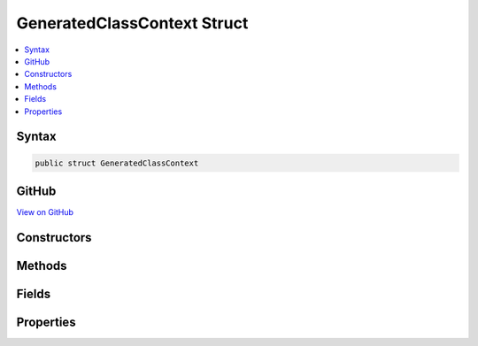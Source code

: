 

GeneratedClassContext Struct
============================



.. contents:: 
   :local:













Syntax
------

.. code-block:: csharp

   public struct GeneratedClassContext





GitHub
------

`View on GitHub <https://github.com/aspnet/apidocs/blob/master/aspnet/razor/src/Microsoft.AspNet.Razor/CodeGenerators/GeneratedClassContext.cs>`_





.. dn:structure:: Microsoft.AspNet.Razor.CodeGenerators.GeneratedClassContext

Constructors
------------

.. dn:structure:: Microsoft.AspNet.Razor.CodeGenerators.GeneratedClassContext
    :noindex:
    :hidden:

    
    .. dn:constructor:: Microsoft.AspNet.Razor.CodeGenerators.GeneratedClassContext.GeneratedClassContext(System.String, System.String, System.String, Microsoft.AspNet.Razor.CodeGenerators.GeneratedTagHelperContext)
    
        
        
        
        :type executeMethodName: System.String
        
        
        :type writeMethodName: System.String
        
        
        :type writeLiteralMethodName: System.String
        
        
        :type generatedTagHelperContext: Microsoft.AspNet.Razor.CodeGenerators.GeneratedTagHelperContext
    
        
        .. code-block:: csharp
    
           public GeneratedClassContext(string executeMethodName, string writeMethodName, string writeLiteralMethodName, GeneratedTagHelperContext generatedTagHelperContext)
    
    .. dn:constructor:: Microsoft.AspNet.Razor.CodeGenerators.GeneratedClassContext.GeneratedClassContext(System.String, System.String, System.String, System.String, System.String, System.String, Microsoft.AspNet.Razor.CodeGenerators.GeneratedTagHelperContext)
    
        
        
        
        :type executeMethodName: System.String
        
        
        :type writeMethodName: System.String
        
        
        :type writeLiteralMethodName: System.String
        
        
        :type writeToMethodName: System.String
        
        
        :type writeLiteralToMethodName: System.String
        
        
        :type templateTypeName: System.String
        
        
        :type generatedTagHelperContext: Microsoft.AspNet.Razor.CodeGenerators.GeneratedTagHelperContext
    
        
        .. code-block:: csharp
    
           public GeneratedClassContext(string executeMethodName, string writeMethodName, string writeLiteralMethodName, string writeToMethodName, string writeLiteralToMethodName, string templateTypeName, GeneratedTagHelperContext generatedTagHelperContext)
    
    .. dn:constructor:: Microsoft.AspNet.Razor.CodeGenerators.GeneratedClassContext.GeneratedClassContext(System.String, System.String, System.String, System.String, System.String, System.String, System.String, Microsoft.AspNet.Razor.CodeGenerators.GeneratedTagHelperContext)
    
        
        
        
        :type executeMethodName: System.String
        
        
        :type writeMethodName: System.String
        
        
        :type writeLiteralMethodName: System.String
        
        
        :type writeToMethodName: System.String
        
        
        :type writeLiteralToMethodName: System.String
        
        
        :type templateTypeName: System.String
        
        
        :type defineSectionMethodName: System.String
        
        
        :type generatedTagHelperContext: Microsoft.AspNet.Razor.CodeGenerators.GeneratedTagHelperContext
    
        
        .. code-block:: csharp
    
           public GeneratedClassContext(string executeMethodName, string writeMethodName, string writeLiteralMethodName, string writeToMethodName, string writeLiteralToMethodName, string templateTypeName, string defineSectionMethodName, GeneratedTagHelperContext generatedTagHelperContext)
    
    .. dn:constructor:: Microsoft.AspNet.Razor.CodeGenerators.GeneratedClassContext.GeneratedClassContext(System.String, System.String, System.String, System.String, System.String, System.String, System.String, System.String, System.String, Microsoft.AspNet.Razor.CodeGenerators.GeneratedTagHelperContext)
    
        
        
        
        :type executeMethodName: System.String
        
        
        :type writeMethodName: System.String
        
        
        :type writeLiteralMethodName: System.String
        
        
        :type writeToMethodName: System.String
        
        
        :type writeLiteralToMethodName: System.String
        
        
        :type templateTypeName: System.String
        
        
        :type defineSectionMethodName: System.String
        
        
        :type beginContextMethodName: System.String
        
        
        :type endContextMethodName: System.String
        
        
        :type generatedTagHelperContext: Microsoft.AspNet.Razor.CodeGenerators.GeneratedTagHelperContext
    
        
        .. code-block:: csharp
    
           public GeneratedClassContext(string executeMethodName, string writeMethodName, string writeLiteralMethodName, string writeToMethodName, string writeLiteralToMethodName, string templateTypeName, string defineSectionMethodName, string beginContextMethodName, string endContextMethodName, GeneratedTagHelperContext generatedTagHelperContext)
    

Methods
-------

.. dn:structure:: Microsoft.AspNet.Razor.CodeGenerators.GeneratedClassContext
    :noindex:
    :hidden:

    
    .. dn:method:: Microsoft.AspNet.Razor.CodeGenerators.GeneratedClassContext.Equals(System.Object)
    
        
        
        
        :type obj: System.Object
        :rtype: System.Boolean
    
        
        .. code-block:: csharp
    
           public override bool Equals(object obj)
    
    .. dn:method:: Microsoft.AspNet.Razor.CodeGenerators.GeneratedClassContext.GetHashCode()
    
        
        :rtype: System.Int32
    
        
        .. code-block:: csharp
    
           public override int GetHashCode()
    

Fields
------

.. dn:structure:: Microsoft.AspNet.Razor.CodeGenerators.GeneratedClassContext
    :noindex:
    :hidden:

    
    .. dn:field:: Microsoft.AspNet.Razor.CodeGenerators.GeneratedClassContext.Default
    
        
    
        
        .. code-block:: csharp
    
           public static readonly GeneratedClassContext Default
    
    .. dn:field:: Microsoft.AspNet.Razor.CodeGenerators.GeneratedClassContext.DefaultBeginWriteAttributeMethodName
    
        
    
        
        .. code-block:: csharp
    
           public static readonly string DefaultBeginWriteAttributeMethodName
    
    .. dn:field:: Microsoft.AspNet.Razor.CodeGenerators.GeneratedClassContext.DefaultBeginWriteAttributeToMethodName
    
        
    
        
        .. code-block:: csharp
    
           public static readonly string DefaultBeginWriteAttributeToMethodName
    
    .. dn:field:: Microsoft.AspNet.Razor.CodeGenerators.GeneratedClassContext.DefaultEndWriteAttributeMethodName
    
        
    
        
        .. code-block:: csharp
    
           public static readonly string DefaultEndWriteAttributeMethodName
    
    .. dn:field:: Microsoft.AspNet.Razor.CodeGenerators.GeneratedClassContext.DefaultEndWriteAttributeToMethodName
    
        
    
        
        .. code-block:: csharp
    
           public static readonly string DefaultEndWriteAttributeToMethodName
    
    .. dn:field:: Microsoft.AspNet.Razor.CodeGenerators.GeneratedClassContext.DefaultExecuteMethodName
    
        
    
        
        .. code-block:: csharp
    
           public static readonly string DefaultExecuteMethodName
    
    .. dn:field:: Microsoft.AspNet.Razor.CodeGenerators.GeneratedClassContext.DefaultWriteAttributeValueMethodName
    
        
    
        
        .. code-block:: csharp
    
           public static readonly string DefaultWriteAttributeValueMethodName
    
    .. dn:field:: Microsoft.AspNet.Razor.CodeGenerators.GeneratedClassContext.DefaultWriteAttributeValueToMethodName
    
        
    
        
        .. code-block:: csharp
    
           public static readonly string DefaultWriteAttributeValueToMethodName
    
    .. dn:field:: Microsoft.AspNet.Razor.CodeGenerators.GeneratedClassContext.DefaultWriteLiteralMethodName
    
        
    
        
        .. code-block:: csharp
    
           public static readonly string DefaultWriteLiteralMethodName
    
    .. dn:field:: Microsoft.AspNet.Razor.CodeGenerators.GeneratedClassContext.DefaultWriteMethodName
    
        
    
        
        .. code-block:: csharp
    
           public static readonly string DefaultWriteMethodName
    

Properties
----------

.. dn:structure:: Microsoft.AspNet.Razor.CodeGenerators.GeneratedClassContext
    :noindex:
    :hidden:

    
    .. dn:property:: Microsoft.AspNet.Razor.CodeGenerators.GeneratedClassContext.AllowSections
    
        
        :rtype: System.Boolean
    
        
        .. code-block:: csharp
    
           public bool AllowSections { get; }
    
    .. dn:property:: Microsoft.AspNet.Razor.CodeGenerators.GeneratedClassContext.AllowTemplates
    
        
        :rtype: System.Boolean
    
        
        .. code-block:: csharp
    
           public bool AllowTemplates { get; }
    
    .. dn:property:: Microsoft.AspNet.Razor.CodeGenerators.GeneratedClassContext.BeginContextMethodName
    
        
        :rtype: System.String
    
        
        .. code-block:: csharp
    
           public string BeginContextMethodName { get; set; }
    
    .. dn:property:: Microsoft.AspNet.Razor.CodeGenerators.GeneratedClassContext.BeginWriteAttributeMethodName
    
        
        :rtype: System.String
    
        
        .. code-block:: csharp
    
           public string BeginWriteAttributeMethodName { get; set; }
    
    .. dn:property:: Microsoft.AspNet.Razor.CodeGenerators.GeneratedClassContext.BeginWriteAttributeToMethodName
    
        
        :rtype: System.String
    
        
        .. code-block:: csharp
    
           public string BeginWriteAttributeToMethodName { get; set; }
    
    .. dn:property:: Microsoft.AspNet.Razor.CodeGenerators.GeneratedClassContext.DefineSectionMethodName
    
        
        :rtype: System.String
    
        
        .. code-block:: csharp
    
           public string DefineSectionMethodName { get; set; }
    
    .. dn:property:: Microsoft.AspNet.Razor.CodeGenerators.GeneratedClassContext.EndContextMethodName
    
        
        :rtype: System.String
    
        
        .. code-block:: csharp
    
           public string EndContextMethodName { get; set; }
    
    .. dn:property:: Microsoft.AspNet.Razor.CodeGenerators.GeneratedClassContext.EndWriteAttributeMethodName
    
        
        :rtype: System.String
    
        
        .. code-block:: csharp
    
           public string EndWriteAttributeMethodName { get; set; }
    
    .. dn:property:: Microsoft.AspNet.Razor.CodeGenerators.GeneratedClassContext.EndWriteAttributeToMethodName
    
        
        :rtype: System.String
    
        
        .. code-block:: csharp
    
           public string EndWriteAttributeToMethodName { get; set; }
    
    .. dn:property:: Microsoft.AspNet.Razor.CodeGenerators.GeneratedClassContext.ExecuteMethodName
    
        
        :rtype: System.String
    
        
        .. code-block:: csharp
    
           public string ExecuteMethodName { get; }
    
    .. dn:property:: Microsoft.AspNet.Razor.CodeGenerators.GeneratedClassContext.GeneratedTagHelperContext
    
        
        :rtype: Microsoft.AspNet.Razor.CodeGenerators.GeneratedTagHelperContext
    
        
        .. code-block:: csharp
    
           public GeneratedTagHelperContext GeneratedTagHelperContext { get; }
    
    .. dn:property:: Microsoft.AspNet.Razor.CodeGenerators.GeneratedClassContext.SupportsInstrumentation
    
        
        :rtype: System.Boolean
    
        
        .. code-block:: csharp
    
           public bool SupportsInstrumentation { get; }
    
    .. dn:property:: Microsoft.AspNet.Razor.CodeGenerators.GeneratedClassContext.TemplateTypeName
    
        
        :rtype: System.String
    
        
        .. code-block:: csharp
    
           public string TemplateTypeName { get; set; }
    
    .. dn:property:: Microsoft.AspNet.Razor.CodeGenerators.GeneratedClassContext.WriteAttributeValueMethodName
    
        
        :rtype: System.String
    
        
        .. code-block:: csharp
    
           public string WriteAttributeValueMethodName { get; set; }
    
    .. dn:property:: Microsoft.AspNet.Razor.CodeGenerators.GeneratedClassContext.WriteAttributeValueToMethodName
    
        
        :rtype: System.String
    
        
        .. code-block:: csharp
    
           public string WriteAttributeValueToMethodName { get; set; }
    
    .. dn:property:: Microsoft.AspNet.Razor.CodeGenerators.GeneratedClassContext.WriteLiteralMethodName
    
        
        :rtype: System.String
    
        
        .. code-block:: csharp
    
           public string WriteLiteralMethodName { get; }
    
    .. dn:property:: Microsoft.AspNet.Razor.CodeGenerators.GeneratedClassContext.WriteLiteralToMethodName
    
        
        :rtype: System.String
    
        
        .. code-block:: csharp
    
           public string WriteLiteralToMethodName { get; }
    
    .. dn:property:: Microsoft.AspNet.Razor.CodeGenerators.GeneratedClassContext.WriteMethodName
    
        
        :rtype: System.String
    
        
        .. code-block:: csharp
    
           public string WriteMethodName { get; }
    
    .. dn:property:: Microsoft.AspNet.Razor.CodeGenerators.GeneratedClassContext.WriteToMethodName
    
        
        :rtype: System.String
    
        
        .. code-block:: csharp
    
           public string WriteToMethodName { get; }
    

